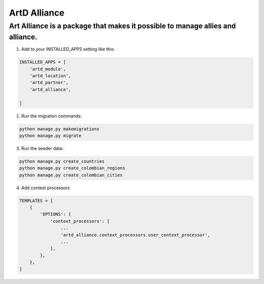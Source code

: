 ArtD Alliance
==============
Art Alliance is a package that makes it possible to manage allies and alliance.
---------------------------------------------------------------------------------------------------
1. Add to your INSTALLED_APPS setting like this:

.. code-block:: python

    INSTALLED_APPS = [
        'artd_module',
        'artd_location',
        'artd_partner',
        'artd_alliance',

    ]

1. Run the migration commands:
   
.. code-block::
    
        python manage.py makemigrations
        python manage.py migrate

3. Run the seeder data:
   
.. code-block::

        python manage.py create_countries
        python manage.py create_colombian_regions
        python manage.py create_colombian_cities

4. Add context processors

.. code-block::

        TEMPLATES = [
            {
                'OPTIONS': {
                    'context_processors': [
                        ...
                        'artd_alliance.context_processors.user_context_processor',
                        ...
                    ],
                },
            },
        ]